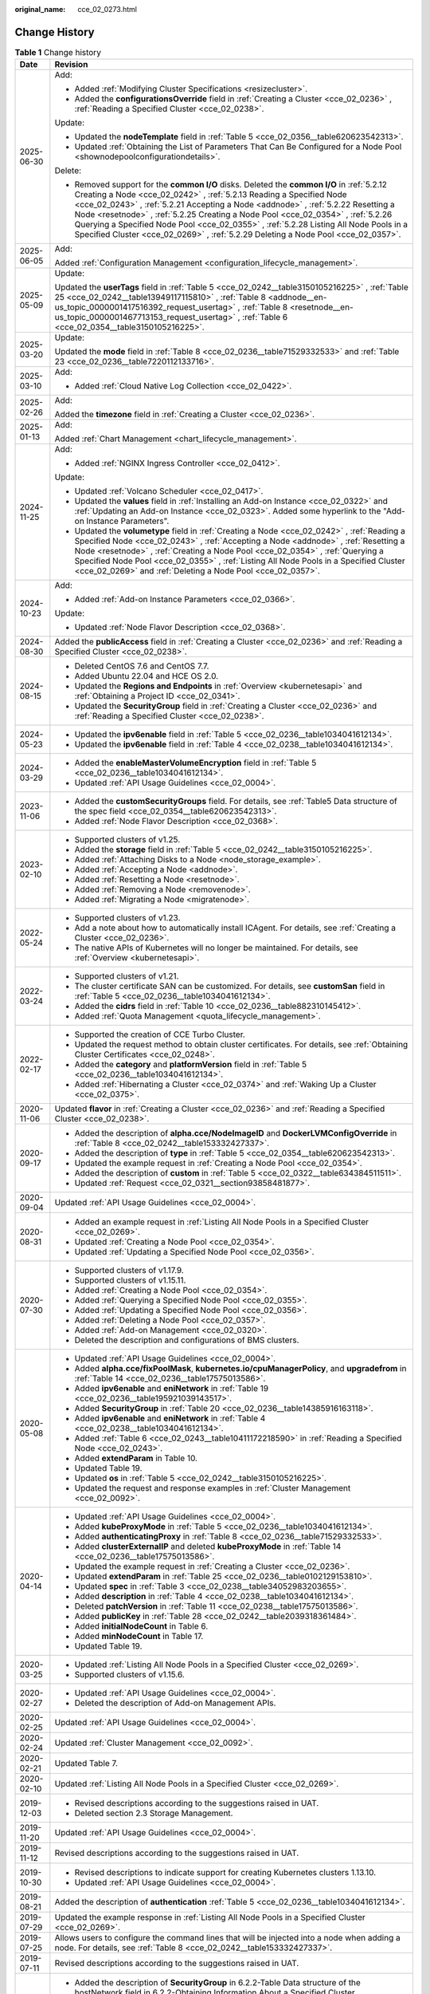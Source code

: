 :original_name: cce_02_0273.html

.. _cce_02_0273:

Change History
==============

.. table:: **Table 1** Change history

   +-----------------------------------+---------------------------------------------------------------------------------------------------------------------------------------------------------------------------------------------------------------------------------------------------------------------------------------------------------------------------------------------------------------------------------------------------------------------------------------------------------------------------------------------------------------------------+
   | Date                              | Revision                                                                                                                                                                                                                                                                                                                                                                                                                                                                                                                  |
   +===================================+===========================================================================================================================================================================================================================================================================================================================================================================================================================================================================================================================+
   | 2025-06-30                        | Add:                                                                                                                                                                                                                                                                                                                                                                                                                                                                                                                      |
   |                                   |                                                                                                                                                                                                                                                                                                                                                                                                                                                                                                                           |
   |                                   | -  Added :ref:`Modifying Cluster Specifications <resizecluster>`.                                                                                                                                                                                                                                                                                                                                                                                                                                                         |
   |                                   | -  Added the **configurationsOverride** field in :ref:`Creating a Cluster <cce_02_0236>` , :ref:`Reading a Specified Cluster <cce_02_0238>`.                                                                                                                                                                                                                                                                                                                                                                              |
   |                                   |                                                                                                                                                                                                                                                                                                                                                                                                                                                                                                                           |
   |                                   | Update:                                                                                                                                                                                                                                                                                                                                                                                                                                                                                                                   |
   |                                   |                                                                                                                                                                                                                                                                                                                                                                                                                                                                                                                           |
   |                                   | -  Updated the **nodeTemplate** field in :ref:`Table 5 <cce_02_0356__table620623542313>`.                                                                                                                                                                                                                                                                                                                                                                                                                                 |
   |                                   | -  Updated :ref:`Obtaining the List of Parameters That Can Be Configured for a Node Pool <shownodepoolconfigurationdetails>`.                                                                                                                                                                                                                                                                                                                                                                                             |
   |                                   |                                                                                                                                                                                                                                                                                                                                                                                                                                                                                                                           |
   |                                   | Delete:                                                                                                                                                                                                                                                                                                                                                                                                                                                                                                                   |
   |                                   |                                                                                                                                                                                                                                                                                                                                                                                                                                                                                                                           |
   |                                   | -  Removed support for the **common I/O** disks. Deleted the **common I/O** in :ref:`5.2.12 Creating a Node <cce_02_0242>` , :ref:`5.2.13 Reading a Specified Node <cce_02_0243>` , :ref:`5.2.21 Accepting a Node <addnode>` , :ref:`5.2.22 Resetting a Node <resetnode>` , :ref:`5.2.25 Creating a Node Pool <cce_02_0354>` , :ref:`5.2.26 Querying a Specified Node Pool <cce_02_0355>` , :ref:`5.2.28 Listing All Node Pools in a Specified Cluster <cce_02_0269>` , :ref:`5.2.29 Deleting a Node Pool <cce_02_0357>`. |
   +-----------------------------------+---------------------------------------------------------------------------------------------------------------------------------------------------------------------------------------------------------------------------------------------------------------------------------------------------------------------------------------------------------------------------------------------------------------------------------------------------------------------------------------------------------------------------+
   | 2025-06-05                        | Add:                                                                                                                                                                                                                                                                                                                                                                                                                                                                                                                      |
   |                                   |                                                                                                                                                                                                                                                                                                                                                                                                                                                                                                                           |
   |                                   | Added :ref:`Configuration Management <configuration_lifecycle_management>`.                                                                                                                                                                                                                                                                                                                                                                                                                                               |
   +-----------------------------------+---------------------------------------------------------------------------------------------------------------------------------------------------------------------------------------------------------------------------------------------------------------------------------------------------------------------------------------------------------------------------------------------------------------------------------------------------------------------------------------------------------------------------+
   | 2025-05-09                        | Update:                                                                                                                                                                                                                                                                                                                                                                                                                                                                                                                   |
   |                                   |                                                                                                                                                                                                                                                                                                                                                                                                                                                                                                                           |
   |                                   | Updated the **userTags** field in :ref:`Table 5 <cce_02_0242__table3150105216225>` , :ref:`Table 25 <cce_02_0242__table13949117115810>` , :ref:`Table 8 <addnode__en-us_topic_0000001417516392_request_usertag>` , :ref:`Table 8 <resetnode__en-us_topic_0000001467713153_request_usertag>` , :ref:`Table 6 <cce_02_0354__table3150105216225>`.                                                                                                                                                                           |
   +-----------------------------------+---------------------------------------------------------------------------------------------------------------------------------------------------------------------------------------------------------------------------------------------------------------------------------------------------------------------------------------------------------------------------------------------------------------------------------------------------------------------------------------------------------------------------+
   | 2025-03-20                        | Update:                                                                                                                                                                                                                                                                                                                                                                                                                                                                                                                   |
   |                                   |                                                                                                                                                                                                                                                                                                                                                                                                                                                                                                                           |
   |                                   | Updated the **mode** field in :ref:`Table 8 <cce_02_0236__table71529332533>` and :ref:`Table 23 <cce_02_0236__table7220112133716>`.                                                                                                                                                                                                                                                                                                                                                                                       |
   +-----------------------------------+---------------------------------------------------------------------------------------------------------------------------------------------------------------------------------------------------------------------------------------------------------------------------------------------------------------------------------------------------------------------------------------------------------------------------------------------------------------------------------------------------------------------------+
   | 2025-03-10                        | Add:                                                                                                                                                                                                                                                                                                                                                                                                                                                                                                                      |
   |                                   |                                                                                                                                                                                                                                                                                                                                                                                                                                                                                                                           |
   |                                   | -  Added :ref:`Cloud Native Log Collection <cce_02_0422>`.                                                                                                                                                                                                                                                                                                                                                                                                                                                                |
   +-----------------------------------+---------------------------------------------------------------------------------------------------------------------------------------------------------------------------------------------------------------------------------------------------------------------------------------------------------------------------------------------------------------------------------------------------------------------------------------------------------------------------------------------------------------------------+
   | 2025-02-26                        | Add:                                                                                                                                                                                                                                                                                                                                                                                                                                                                                                                      |
   |                                   |                                                                                                                                                                                                                                                                                                                                                                                                                                                                                                                           |
   |                                   | Added the **timezone** field in :ref:`Creating a Cluster <cce_02_0236>`.                                                                                                                                                                                                                                                                                                                                                                                                                                                  |
   +-----------------------------------+---------------------------------------------------------------------------------------------------------------------------------------------------------------------------------------------------------------------------------------------------------------------------------------------------------------------------------------------------------------------------------------------------------------------------------------------------------------------------------------------------------------------------+
   | 2025-01-13                        | Add:                                                                                                                                                                                                                                                                                                                                                                                                                                                                                                                      |
   |                                   |                                                                                                                                                                                                                                                                                                                                                                                                                                                                                                                           |
   |                                   | Added :ref:`Chart Management <chart_lifecycle_management>`.                                                                                                                                                                                                                                                                                                                                                                                                                                                               |
   +-----------------------------------+---------------------------------------------------------------------------------------------------------------------------------------------------------------------------------------------------------------------------------------------------------------------------------------------------------------------------------------------------------------------------------------------------------------------------------------------------------------------------------------------------------------------------+
   | 2024-11-25                        | Add:                                                                                                                                                                                                                                                                                                                                                                                                                                                                                                                      |
   |                                   |                                                                                                                                                                                                                                                                                                                                                                                                                                                                                                                           |
   |                                   | -  Added :ref:`NGINX Ingress Controller <cce_02_0412>`.                                                                                                                                                                                                                                                                                                                                                                                                                                                                   |
   |                                   |                                                                                                                                                                                                                                                                                                                                                                                                                                                                                                                           |
   |                                   | Update:                                                                                                                                                                                                                                                                                                                                                                                                                                                                                                                   |
   |                                   |                                                                                                                                                                                                                                                                                                                                                                                                                                                                                                                           |
   |                                   | -  Updated :ref:`Volcano Scheduler <cce_02_0417>`.                                                                                                                                                                                                                                                                                                                                                                                                                                                                        |
   |                                   | -  Updated the **values** field in :ref:`Installing an Add-on Instance <cce_02_0322>` and :ref:`Updating an Add-on Instance <cce_02_0323>`. Added some hyperlink to the "Add-on Instance Parameters".                                                                                                                                                                                                                                                                                                                     |
   |                                   |                                                                                                                                                                                                                                                                                                                                                                                                                                                                                                                           |
   |                                   | -  Updated the **volumetype** field in :ref:`Creating a Node <cce_02_0242>` , :ref:`Reading a Specified Node <cce_02_0243>` , :ref:`Accepting a Node <addnode>` , :ref:`Resetting a Node <resetnode>` , :ref:`Creating a Node Pool <cce_02_0354>` , :ref:`Querying a Specified Node Pool <cce_02_0355>` , :ref:`Listing All Node Pools in a Specified Cluster <cce_02_0269>` and :ref:`Deleting a Node Pool <cce_02_0357>`.                                                                                               |
   +-----------------------------------+---------------------------------------------------------------------------------------------------------------------------------------------------------------------------------------------------------------------------------------------------------------------------------------------------------------------------------------------------------------------------------------------------------------------------------------------------------------------------------------------------------------------------+
   | 2024-10-23                        | Add:                                                                                                                                                                                                                                                                                                                                                                                                                                                                                                                      |
   |                                   |                                                                                                                                                                                                                                                                                                                                                                                                                                                                                                                           |
   |                                   | -  Added :ref:`Add-on Instance Parameters <cce_02_0366>`.                                                                                                                                                                                                                                                                                                                                                                                                                                                                 |
   |                                   |                                                                                                                                                                                                                                                                                                                                                                                                                                                                                                                           |
   |                                   | Update:                                                                                                                                                                                                                                                                                                                                                                                                                                                                                                                   |
   |                                   |                                                                                                                                                                                                                                                                                                                                                                                                                                                                                                                           |
   |                                   | -  Updated :ref:`Node Flavor Description <cce_02_0368>`.                                                                                                                                                                                                                                                                                                                                                                                                                                                                  |
   +-----------------------------------+---------------------------------------------------------------------------------------------------------------------------------------------------------------------------------------------------------------------------------------------------------------------------------------------------------------------------------------------------------------------------------------------------------------------------------------------------------------------------------------------------------------------------+
   | 2024-08-30                        | Added the **publicAccess** field in :ref:`Creating a Cluster <cce_02_0236>` and :ref:`Reading a Specified Cluster <cce_02_0238>`.                                                                                                                                                                                                                                                                                                                                                                                         |
   +-----------------------------------+---------------------------------------------------------------------------------------------------------------------------------------------------------------------------------------------------------------------------------------------------------------------------------------------------------------------------------------------------------------------------------------------------------------------------------------------------------------------------------------------------------------------------+
   | 2024-08-15                        | -  Deleted CentOS 7.6 and CentOS 7.7.                                                                                                                                                                                                                                                                                                                                                                                                                                                                                     |
   |                                   | -  Added Ubuntu 22.04 and HCE OS 2.0.                                                                                                                                                                                                                                                                                                                                                                                                                                                                                     |
   |                                   | -  Updated the **Regions and Endpoints** in :ref:`Overview <kubernetesapi>` and :ref:`Obtaining a Project ID <cce_02_0341>`.                                                                                                                                                                                                                                                                                                                                                                                              |
   |                                   | -  Updated the **SecurityGroup** field in :ref:`Creating a Cluster <cce_02_0236>` and :ref:`Reading a Specified Cluster <cce_02_0238>`.                                                                                                                                                                                                                                                                                                                                                                                   |
   +-----------------------------------+---------------------------------------------------------------------------------------------------------------------------------------------------------------------------------------------------------------------------------------------------------------------------------------------------------------------------------------------------------------------------------------------------------------------------------------------------------------------------------------------------------------------------+
   | 2024-05-23                        | -  Updated the **ipv6enable** field in :ref:`Table 5 <cce_02_0236__table1034041612134>`.                                                                                                                                                                                                                                                                                                                                                                                                                                  |
   |                                   | -  Updated the **ipv6enable** field in :ref:`Table 4 <cce_02_0238__table1034041612134>`.                                                                                                                                                                                                                                                                                                                                                                                                                                  |
   +-----------------------------------+---------------------------------------------------------------------------------------------------------------------------------------------------------------------------------------------------------------------------------------------------------------------------------------------------------------------------------------------------------------------------------------------------------------------------------------------------------------------------------------------------------------------------+
   | 2024-03-29                        | -  Added the **enableMasterVolumeEncryption** field in :ref:`Table 5 <cce_02_0236__table1034041612134>`.                                                                                                                                                                                                                                                                                                                                                                                                                  |
   |                                   | -  Updated :ref:`API Usage Guidelines <cce_02_0004>`.                                                                                                                                                                                                                                                                                                                                                                                                                                                                     |
   +-----------------------------------+---------------------------------------------------------------------------------------------------------------------------------------------------------------------------------------------------------------------------------------------------------------------------------------------------------------------------------------------------------------------------------------------------------------------------------------------------------------------------------------------------------------------------+
   | 2023-11-06                        | -  Added the **customSecurityGroups** field. For details, see :ref:`Table5 Data structure of the spec field <cce_02_0354__table620623542313>`.                                                                                                                                                                                                                                                                                                                                                                            |
   |                                   | -  Added :ref:`Node Flavor Description <cce_02_0368>`.                                                                                                                                                                                                                                                                                                                                                                                                                                                                    |
   +-----------------------------------+---------------------------------------------------------------------------------------------------------------------------------------------------------------------------------------------------------------------------------------------------------------------------------------------------------------------------------------------------------------------------------------------------------------------------------------------------------------------------------------------------------------------------+
   | 2023-02-10                        | -  Supported clusters of v1.25.                                                                                                                                                                                                                                                                                                                                                                                                                                                                                           |
   |                                   | -  Added the **storage** field in :ref:`Table 5 <cce_02_0242__table3150105216225>`.                                                                                                                                                                                                                                                                                                                                                                                                                                       |
   |                                   | -  Added :ref:`Attaching Disks to a Node <node_storage_example>`.                                                                                                                                                                                                                                                                                                                                                                                                                                                         |
   |                                   | -  Added :ref:`Accepting a Node <addnode>`.                                                                                                                                                                                                                                                                                                                                                                                                                                                                               |
   |                                   | -  Added :ref:`Resetting a Node <resetnode>`.                                                                                                                                                                                                                                                                                                                                                                                                                                                                             |
   |                                   | -  Added :ref:`Removing a Node <removenode>`.                                                                                                                                                                                                                                                                                                                                                                                                                                                                             |
   |                                   | -  Added :ref:`Migrating a Node <migratenode>`.                                                                                                                                                                                                                                                                                                                                                                                                                                                                           |
   +-----------------------------------+---------------------------------------------------------------------------------------------------------------------------------------------------------------------------------------------------------------------------------------------------------------------------------------------------------------------------------------------------------------------------------------------------------------------------------------------------------------------------------------------------------------------------+
   | 2022-05-24                        | -  Supported clusters of v1.23.                                                                                                                                                                                                                                                                                                                                                                                                                                                                                           |
   |                                   | -  Add a note about how to automatically install ICAgent. For details, see :ref:`Creating a Cluster <cce_02_0236>`.                                                                                                                                                                                                                                                                                                                                                                                                       |
   |                                   | -  The native APIs of Kubernetes will no longer be maintained. For details, see :ref:`Overview <kubernetesapi>`.                                                                                                                                                                                                                                                                                                                                                                                                          |
   +-----------------------------------+---------------------------------------------------------------------------------------------------------------------------------------------------------------------------------------------------------------------------------------------------------------------------------------------------------------------------------------------------------------------------------------------------------------------------------------------------------------------------------------------------------------------------+
   | 2022-03-24                        | -  Supported clusters of v1.21.                                                                                                                                                                                                                                                                                                                                                                                                                                                                                           |
   |                                   | -  The cluster certificate SAN can be customized. For details, see **customSan** field in :ref:`Table 5 <cce_02_0236__table1034041612134>`.                                                                                                                                                                                                                                                                                                                                                                               |
   |                                   | -  Added the **cidrs** field in :ref:`Table 10 <cce_02_0236__table882310145412>`.                                                                                                                                                                                                                                                                                                                                                                                                                                         |
   |                                   | -  Added :ref:`Quota Management <quota_lifecycle_management>`.                                                                                                                                                                                                                                                                                                                                                                                                                                                            |
   +-----------------------------------+---------------------------------------------------------------------------------------------------------------------------------------------------------------------------------------------------------------------------------------------------------------------------------------------------------------------------------------------------------------------------------------------------------------------------------------------------------------------------------------------------------------------------+
   | 2022-02-17                        | -  Supported the creation of CCE Turbo Cluster.                                                                                                                                                                                                                                                                                                                                                                                                                                                                           |
   |                                   | -  Updated the request method to obtain cluster certificates. For details, see :ref:`Obtaining Cluster Certificates <cce_02_0248>`.                                                                                                                                                                                                                                                                                                                                                                                       |
   |                                   | -  Added the **category** and **platformVersion** field in :ref:`Table 5 <cce_02_0236__table1034041612134>`.                                                                                                                                                                                                                                                                                                                                                                                                              |
   |                                   | -  Added :ref:`Hibernating a Cluster <cce_02_0374>` and :ref:`Waking Up a Cluster <cce_02_0375>`.                                                                                                                                                                                                                                                                                                                                                                                                                         |
   +-----------------------------------+---------------------------------------------------------------------------------------------------------------------------------------------------------------------------------------------------------------------------------------------------------------------------------------------------------------------------------------------------------------------------------------------------------------------------------------------------------------------------------------------------------------------------+
   | 2020-11-06                        | Updated **flavor** in :ref:`Creating a Cluster <cce_02_0236>` and :ref:`Reading a Specified Cluster <cce_02_0238>`.                                                                                                                                                                                                                                                                                                                                                                                                       |
   +-----------------------------------+---------------------------------------------------------------------------------------------------------------------------------------------------------------------------------------------------------------------------------------------------------------------------------------------------------------------------------------------------------------------------------------------------------------------------------------------------------------------------------------------------------------------------+
   | 2020-09-17                        | -  Added the description of **alpha.cce/NodeImageID** and **DockerLVMConfigOverride** in :ref:`Table 8 <cce_02_0242__table153332427337>`.                                                                                                                                                                                                                                                                                                                                                                                 |
   |                                   | -  Added the description of **type** in :ref:`Table 5 <cce_02_0354__table620623542313>`.                                                                                                                                                                                                                                                                                                                                                                                                                                  |
   |                                   | -  Updated the example request in :ref:`Creating a Node Pool <cce_02_0354>`.                                                                                                                                                                                                                                                                                                                                                                                                                                              |
   |                                   | -  Added the description of **custom** in :ref:`Table 5 <cce_02_0322__table634384511511>`.                                                                                                                                                                                                                                                                                                                                                                                                                                |
   |                                   | -  Updated :ref:`Request <cce_02_0321__section93858481877>`.                                                                                                                                                                                                                                                                                                                                                                                                                                                              |
   +-----------------------------------+---------------------------------------------------------------------------------------------------------------------------------------------------------------------------------------------------------------------------------------------------------------------------------------------------------------------------------------------------------------------------------------------------------------------------------------------------------------------------------------------------------------------------+
   | 2020-09-04                        | Updated :ref:`API Usage Guidelines <cce_02_0004>`.                                                                                                                                                                                                                                                                                                                                                                                                                                                                        |
   +-----------------------------------+---------------------------------------------------------------------------------------------------------------------------------------------------------------------------------------------------------------------------------------------------------------------------------------------------------------------------------------------------------------------------------------------------------------------------------------------------------------------------------------------------------------------------+
   | 2020-08-31                        | -  Added an example request in :ref:`Listing All Node Pools in a Specified Cluster <cce_02_0269>`.                                                                                                                                                                                                                                                                                                                                                                                                                        |
   |                                   | -  Updated :ref:`Creating a Node Pool <cce_02_0354>`.                                                                                                                                                                                                                                                                                                                                                                                                                                                                     |
   |                                   | -  Updated :ref:`Updating a Specified Node Pool <cce_02_0356>`.                                                                                                                                                                                                                                                                                                                                                                                                                                                           |
   +-----------------------------------+---------------------------------------------------------------------------------------------------------------------------------------------------------------------------------------------------------------------------------------------------------------------------------------------------------------------------------------------------------------------------------------------------------------------------------------------------------------------------------------------------------------------------+
   | 2020-07-30                        | -  Supported clusters of v1.17.9.                                                                                                                                                                                                                                                                                                                                                                                                                                                                                         |
   |                                   | -  Supported clusters of v1.15.11.                                                                                                                                                                                                                                                                                                                                                                                                                                                                                        |
   |                                   | -  Added :ref:`Creating a Node Pool <cce_02_0354>`.                                                                                                                                                                                                                                                                                                                                                                                                                                                                       |
   |                                   | -  Added :ref:`Querying a Specified Node Pool <cce_02_0355>`.                                                                                                                                                                                                                                                                                                                                                                                                                                                             |
   |                                   | -  Added :ref:`Updating a Specified Node Pool <cce_02_0356>`.                                                                                                                                                                                                                                                                                                                                                                                                                                                             |
   |                                   | -  Added :ref:`Deleting a Node Pool <cce_02_0357>`.                                                                                                                                                                                                                                                                                                                                                                                                                                                                       |
   |                                   | -  Added :ref:`Add-on Management <cce_02_0320>`.                                                                                                                                                                                                                                                                                                                                                                                                                                                                          |
   |                                   | -  Deleted the description and configurations of BMS clusters.                                                                                                                                                                                                                                                                                                                                                                                                                                                            |
   +-----------------------------------+---------------------------------------------------------------------------------------------------------------------------------------------------------------------------------------------------------------------------------------------------------------------------------------------------------------------------------------------------------------------------------------------------------------------------------------------------------------------------------------------------------------------------+
   | 2020-05-08                        | -  Updated :ref:`API Usage Guidelines <cce_02_0004>`.                                                                                                                                                                                                                                                                                                                                                                                                                                                                     |
   |                                   | -  Added **alpha.cce/fixPoolMask**, **kubernetes.io/cpuManagerPolicy**, and **upgradefrom** in :ref:`Table 14 <cce_02_0236__table17575013586>`.                                                                                                                                                                                                                                                                                                                                                                           |
   |                                   | -  Added **ipv6enable** and **eniNetwork** in :ref:`Table 19 <cce_02_0236__table195921039143517>`.                                                                                                                                                                                                                                                                                                                                                                                                                        |
   |                                   | -  Added **SecurityGroup** in :ref:`Table 20 <cce_02_0236__table14385916163118>`.                                                                                                                                                                                                                                                                                                                                                                                                                                         |
   |                                   | -  Added **ipv6enable** and **eniNetwork** in :ref:`Table 4 <cce_02_0238__table1034041612134>`.                                                                                                                                                                                                                                                                                                                                                                                                                           |
   |                                   | -  Added :ref:`Table 6 <cce_02_0243__table10411172218590>` in :ref:`Reading a Specified Node <cce_02_0243>`.                                                                                                                                                                                                                                                                                                                                                                                                              |
   |                                   | -  Added **extendParam** in Table 10.                                                                                                                                                                                                                                                                                                                                                                                                                                                                                     |
   |                                   | -  Updated Table 19.                                                                                                                                                                                                                                                                                                                                                                                                                                                                                                      |
   |                                   | -  Updated **os** in :ref:`Table 5 <cce_02_0242__table3150105216225>`.                                                                                                                                                                                                                                                                                                                                                                                                                                                    |
   |                                   | -  Updated the request and response examples in :ref:`Cluster Management <cce_02_0092>`.                                                                                                                                                                                                                                                                                                                                                                                                                                  |
   +-----------------------------------+---------------------------------------------------------------------------------------------------------------------------------------------------------------------------------------------------------------------------------------------------------------------------------------------------------------------------------------------------------------------------------------------------------------------------------------------------------------------------------------------------------------------------+
   | 2020-04-14                        | -  Updated :ref:`API Usage Guidelines <cce_02_0004>`.                                                                                                                                                                                                                                                                                                                                                                                                                                                                     |
   |                                   | -  Added **kubeProxyMode** in :ref:`Table 5 <cce_02_0236__table1034041612134>`.                                                                                                                                                                                                                                                                                                                                                                                                                                           |
   |                                   | -  Added **authenticatingProxy** in :ref:`Table 8 <cce_02_0236__table71529332533>`.                                                                                                                                                                                                                                                                                                                                                                                                                                       |
   |                                   | -  Added **clusterExternalIP** and deleted **kubeProxyMode** in :ref:`Table 14 <cce_02_0236__table17575013586>`.                                                                                                                                                                                                                                                                                                                                                                                                          |
   |                                   | -  Updated the example request in :ref:`Creating a Cluster <cce_02_0236>`.                                                                                                                                                                                                                                                                                                                                                                                                                                                |
   |                                   | -  Updated **extendParam** in :ref:`Table 25 <cce_02_0236__table0102129153810>`.                                                                                                                                                                                                                                                                                                                                                                                                                                          |
   |                                   | -  Updated **spec** in :ref:`Table 3 <cce_02_0238__table34052983203655>`.                                                                                                                                                                                                                                                                                                                                                                                                                                                 |
   |                                   | -  Added **description** in :ref:`Table 4 <cce_02_0238__table1034041612134>`.                                                                                                                                                                                                                                                                                                                                                                                                                                             |
   |                                   | -  Deleted **patchVersion** in :ref:`Table 11 <cce_02_0238__table17575013586>`.                                                                                                                                                                                                                                                                                                                                                                                                                                           |
   |                                   | -  Added **publicKey** in :ref:`Table 28 <cce_02_0242__table2039318361484>`.                                                                                                                                                                                                                                                                                                                                                                                                                                              |
   |                                   | -  Added **initialNodeCount** in Table 6.                                                                                                                                                                                                                                                                                                                                                                                                                                                                                 |
   |                                   | -  Added **minNodeCount** in Table 17.                                                                                                                                                                                                                                                                                                                                                                                                                                                                                    |
   |                                   | -  Updated Table 19.                                                                                                                                                                                                                                                                                                                                                                                                                                                                                                      |
   +-----------------------------------+---------------------------------------------------------------------------------------------------------------------------------------------------------------------------------------------------------------------------------------------------------------------------------------------------------------------------------------------------------------------------------------------------------------------------------------------------------------------------------------------------------------------------+
   | 2020-03-25                        | -  Updated :ref:`Listing All Node Pools in a Specified Cluster <cce_02_0269>`.                                                                                                                                                                                                                                                                                                                                                                                                                                            |
   |                                   | -  Supported clusters of v1.15.6.                                                                                                                                                                                                                                                                                                                                                                                                                                                                                         |
   +-----------------------------------+---------------------------------------------------------------------------------------------------------------------------------------------------------------------------------------------------------------------------------------------------------------------------------------------------------------------------------------------------------------------------------------------------------------------------------------------------------------------------------------------------------------------------+
   | 2020-02-27                        | -  Updated :ref:`API Usage Guidelines <cce_02_0004>`.                                                                                                                                                                                                                                                                                                                                                                                                                                                                     |
   |                                   | -  Deleted the description of Add-on Management APIs.                                                                                                                                                                                                                                                                                                                                                                                                                                                                     |
   +-----------------------------------+---------------------------------------------------------------------------------------------------------------------------------------------------------------------------------------------------------------------------------------------------------------------------------------------------------------------------------------------------------------------------------------------------------------------------------------------------------------------------------------------------------------------------+
   | 2020-02-25                        | Updated :ref:`API Usage Guidelines <cce_02_0004>`.                                                                                                                                                                                                                                                                                                                                                                                                                                                                        |
   +-----------------------------------+---------------------------------------------------------------------------------------------------------------------------------------------------------------------------------------------------------------------------------------------------------------------------------------------------------------------------------------------------------------------------------------------------------------------------------------------------------------------------------------------------------------------------+
   | 2020-02-24                        | Updated :ref:`Cluster Management <cce_02_0092>`.                                                                                                                                                                                                                                                                                                                                                                                                                                                                          |
   +-----------------------------------+---------------------------------------------------------------------------------------------------------------------------------------------------------------------------------------------------------------------------------------------------------------------------------------------------------------------------------------------------------------------------------------------------------------------------------------------------------------------------------------------------------------------------+
   | 2020-02-21                        | Updated Table 7.                                                                                                                                                                                                                                                                                                                                                                                                                                                                                                          |
   +-----------------------------------+---------------------------------------------------------------------------------------------------------------------------------------------------------------------------------------------------------------------------------------------------------------------------------------------------------------------------------------------------------------------------------------------------------------------------------------------------------------------------------------------------------------------------+
   | 2020-02-10                        | Updated :ref:`Listing All Node Pools in a Specified Cluster <cce_02_0269>`.                                                                                                                                                                                                                                                                                                                                                                                                                                               |
   +-----------------------------------+---------------------------------------------------------------------------------------------------------------------------------------------------------------------------------------------------------------------------------------------------------------------------------------------------------------------------------------------------------------------------------------------------------------------------------------------------------------------------------------------------------------------------+
   | 2019-12-03                        | -  Revised descriptions according to the suggestions raised in UAT.                                                                                                                                                                                                                                                                                                                                                                                                                                                       |
   |                                   | -  Deleted section 2.3 Storage Management.                                                                                                                                                                                                                                                                                                                                                                                                                                                                                |
   +-----------------------------------+---------------------------------------------------------------------------------------------------------------------------------------------------------------------------------------------------------------------------------------------------------------------------------------------------------------------------------------------------------------------------------------------------------------------------------------------------------------------------------------------------------------------------+
   | 2019-11-20                        | Updated :ref:`API Usage Guidelines <cce_02_0004>`.                                                                                                                                                                                                                                                                                                                                                                                                                                                                        |
   +-----------------------------------+---------------------------------------------------------------------------------------------------------------------------------------------------------------------------------------------------------------------------------------------------------------------------------------------------------------------------------------------------------------------------------------------------------------------------------------------------------------------------------------------------------------------------+
   | 2019-11-12                        | Revised descriptions according to the suggestions raised in UAT.                                                                                                                                                                                                                                                                                                                                                                                                                                                          |
   +-----------------------------------+---------------------------------------------------------------------------------------------------------------------------------------------------------------------------------------------------------------------------------------------------------------------------------------------------------------------------------------------------------------------------------------------------------------------------------------------------------------------------------------------------------------------------+
   | 2019-10-30                        | -  Revised descriptions to indicate support for creating Kubernetes clusters 1.13.10.                                                                                                                                                                                                                                                                                                                                                                                                                                     |
   |                                   | -  Updated :ref:`API Usage Guidelines <cce_02_0004>`.                                                                                                                                                                                                                                                                                                                                                                                                                                                                     |
   +-----------------------------------+---------------------------------------------------------------------------------------------------------------------------------------------------------------------------------------------------------------------------------------------------------------------------------------------------------------------------------------------------------------------------------------------------------------------------------------------------------------------------------------------------------------------------+
   | 2019-08-21                        | Added the description of **authentication** :ref:`Table 5 <cce_02_0236__table1034041612134>`.                                                                                                                                                                                                                                                                                                                                                                                                                             |
   +-----------------------------------+---------------------------------------------------------------------------------------------------------------------------------------------------------------------------------------------------------------------------------------------------------------------------------------------------------------------------------------------------------------------------------------------------------------------------------------------------------------------------------------------------------------------------+
   | 2019-07-29                        | Updated the example response in :ref:`Listing All Node Pools in a Specified Cluster <cce_02_0269>`.                                                                                                                                                                                                                                                                                                                                                                                                                       |
   +-----------------------------------+---------------------------------------------------------------------------------------------------------------------------------------------------------------------------------------------------------------------------------------------------------------------------------------------------------------------------------------------------------------------------------------------------------------------------------------------------------------------------------------------------------------------------+
   | 2019-07-25                        | Allows users to configure the command lines that will be injected into a node when adding a node. For details, see :ref:`Table 8 <cce_02_0242__table153332427337>`.                                                                                                                                                                                                                                                                                                                                                       |
   +-----------------------------------+---------------------------------------------------------------------------------------------------------------------------------------------------------------------------------------------------------------------------------------------------------------------------------------------------------------------------------------------------------------------------------------------------------------------------------------------------------------------------------------------------------------------------+
   | 2019-07-11                        | Revised descriptions according to the suggestions raised in UAT.                                                                                                                                                                                                                                                                                                                                                                                                                                                          |
   +-----------------------------------+---------------------------------------------------------------------------------------------------------------------------------------------------------------------------------------------------------------------------------------------------------------------------------------------------------------------------------------------------------------------------------------------------------------------------------------------------------------------------------------------------------------------------+
   | 2019-06-30                        | -  Added the description of **SecurityGroup** in 6.2.2-Table Data structure of the hostNetwork field in 6.2.2-Obtaining Information About a Specified Cluster.                                                                                                                                                                                                                                                                                                                                                            |
   |                                   | -  Added 6.2.16-Obtaining Information About All Node Pools in a Specified Cluster.                                                                                                                                                                                                                                                                                                                                                                                                                                        |
   |                                   | -  Allowed users to assign a cluster EIP when creating a cluster. For details, see 6.2.1-Creating a Container Cluster.                                                                                                                                                                                                                                                                                                                                                                                                    |
   +-----------------------------------+---------------------------------------------------------------------------------------------------------------------------------------------------------------------------------------------------------------------------------------------------------------------------------------------------------------------------------------------------------------------------------------------------------------------------------------------------------------------------------------------------------------------------+
   | 2019-05-30                        | -  Added **multi_AZ** to the sample API request and response in 6.2.1-Creating a Container Cluster.                                                                                                                                                                                                                                                                                                                                                                                                                       |
   |                                   | -  Revised descriptions to indicate support for creating Kubernetes clusters 1.9.10.                                                                                                                                                                                                                                                                                                                                                                                                                                      |
   |                                   | -  Revised descriptions in the previous issue.                                                                                                                                                                                                                                                                                                                                                                                                                                                                            |
   +-----------------------------------+---------------------------------------------------------------------------------------------------------------------------------------------------------------------------------------------------------------------------------------------------------------------------------------------------------------------------------------------------------------------------------------------------------------------------------------------------------------------------------------------------------------------------+
   | 2019-04-29                        | Added 6.1-API Version Query.                                                                                                                                                                                                                                                                                                                                                                                                                                                                                              |
   +-----------------------------------+---------------------------------------------------------------------------------------------------------------------------------------------------------------------------------------------------------------------------------------------------------------------------------------------------------------------------------------------------------------------------------------------------------------------------------------------------------------------------------------------------------------------------+
   | 2019-03-13                        | Revised descriptions to indicate support for creating Kubernetes clusters 1.11.3.                                                                                                                                                                                                                                                                                                                                                                                                                                         |
   +-----------------------------------+---------------------------------------------------------------------------------------------------------------------------------------------------------------------------------------------------------------------------------------------------------------------------------------------------------------------------------------------------------------------------------------------------------------------------------------------------------------------------------------------------------------------------+
   | 2019-03-05                        | Revised descriptions according to the suggestions raised in UAT.                                                                                                                                                                                                                                                                                                                                                                                                                                                          |
   +-----------------------------------+---------------------------------------------------------------------------------------------------------------------------------------------------------------------------------------------------------------------------------------------------------------------------------------------------------------------------------------------------------------------------------------------------------------------------------------------------------------------------------------------------------------------------+
   | 2019-02-25                        | Revised descriptions according to the suggestions raised in UAT.                                                                                                                                                                                                                                                                                                                                                                                                                                                          |
   +-----------------------------------+---------------------------------------------------------------------------------------------------------------------------------------------------------------------------------------------------------------------------------------------------------------------------------------------------------------------------------------------------------------------------------------------------------------------------------------------------------------------------------------------------------------------------+
   | 2019-02-15                        | Revised descriptions according to the suggestions raised in UAT.                                                                                                                                                                                                                                                                                                                                                                                                                                                          |
   +-----------------------------------+---------------------------------------------------------------------------------------------------------------------------------------------------------------------------------------------------------------------------------------------------------------------------------------------------------------------------------------------------------------------------------------------------------------------------------------------------------------------------------------------------------------------------+
   | 2019-01-24                        | -  Revised the example response in 6.2.14-Querying the Access Information of a Specified Cluster and added 6.2.14-Table Data structure of the bandwidth field.                                                                                                                                                                                                                                                                                                                                                            |
   |                                   | -  Deleted description about **elasticIp** in 6.2.15-Modifying the Access Information of a Specified Cluster.                                                                                                                                                                                                                                                                                                                                                                                                             |
   +-----------------------------------+---------------------------------------------------------------------------------------------------------------------------------------------------------------------------------------------------------------------------------------------------------------------------------------------------------------------------------------------------------------------------------------------------------------------------------------------------------------------------------------------------------------------------+
   | 2019-01-03                        | -  Added 6.2.14-Querying the Access Information of a Specified Cluster and 6.2.15-Modifying the Access Information of a Specified Cluster.                                                                                                                                                                                                                                                                                                                                                                                |
   |                                   | -  Revised descriptions in the previous issue.                                                                                                                                                                                                                                                                                                                                                                                                                                                                            |
   +-----------------------------------+---------------------------------------------------------------------------------------------------------------------------------------------------------------------------------------------------------------------------------------------------------------------------------------------------------------------------------------------------------------------------------------------------------------------------------------------------------------------------------------------------------------------------+
   | 2018-11-29                        | Added the underlay_ipvlan container network type in 6.2.1-Table Data structure of the containerNetwork field.                                                                                                                                                                                                                                                                                                                                                                                                             |
   +-----------------------------------+---------------------------------------------------------------------------------------------------------------------------------------------------------------------------------------------------------------------------------------------------------------------------------------------------------------------------------------------------------------------------------------------------------------------------------------------------------------------------------------------------------------------------+
   | 2018-11-07                        | Revised descriptions in the previous issue.                                                                                                                                                                                                                                                                                                                                                                                                                                                                               |
   +-----------------------------------+---------------------------------------------------------------------------------------------------------------------------------------------------------------------------------------------------------------------------------------------------------------------------------------------------------------------------------------------------------------------------------------------------------------------------------------------------------------------------------------------------------------------------+
   | 2018-10-10                        | Revised descriptions in the previous issue.                                                                                                                                                                                                                                                                                                                                                                                                                                                                               |
   +-----------------------------------+---------------------------------------------------------------------------------------------------------------------------------------------------------------------------------------------------------------------------------------------------------------------------------------------------------------------------------------------------------------------------------------------------------------------------------------------------------------------------------------------------------------------------+
   | 2018-09-15                        | -  Added the description of the **dedicated_host_id** in 2.7-Table Data structure of the spec field.                                                                                                                                                                                                                                                                                                                                                                                                                      |
   |                                   | -  Modified the description of the **type** in 7.3.1-Table Data structure of the spec field.                                                                                                                                                                                                                                                                                                                                                                                                                              |
   +-----------------------------------+---------------------------------------------------------------------------------------------------------------------------------------------------------------------------------------------------------------------------------------------------------------------------------------------------------------------------------------------------------------------------------------------------------------------------------------------------------------------------------------------------------------------------+
   | 2018-09-05                        | -  Modified the directory structure.                                                                                                                                                                                                                                                                                                                                                                                                                                                                                      |
   |                                   | -  Added the procedure for creating BMS clusters.                                                                                                                                                                                                                                                                                                                                                                                                                                                                         |
   |                                   | -  Added the description of creating a high-speed network for a BMS cluster in 4.5-(Optional) Creating a High-Speed Network.                                                                                                                                                                                                                                                                                                                                                                                              |
   +-----------------------------------+---------------------------------------------------------------------------------------------------------------------------------------------------------------------------------------------------------------------------------------------------------------------------------------------------------------------------------------------------------------------------------------------------------------------------------------------------------------------------------------------------------------------------+
   | 2018-07-25                        | -  Deleted the description of Kubernetes 1.7 APIs.                                                                                                                                                                                                                                                                                                                                                                                                                                                                        |
   |                                   | -  Deleted the procedure for creating BMS clusters.                                                                                                                                                                                                                                                                                                                                                                                                                                                                       |
   +-----------------------------------+---------------------------------------------------------------------------------------------------------------------------------------------------------------------------------------------------------------------------------------------------------------------------------------------------------------------------------------------------------------------------------------------------------------------------------------------------------------------------------------------------------------------------+
   | 2018-07-06                        | Added the **external_otc** parameter in 6.2.2-Table Data structure of the endpoint&nbsp;field, and updated related examples.                                                                                                                                                                                                                                                                                                                                                                                              |
   +-----------------------------------+---------------------------------------------------------------------------------------------------------------------------------------------------------------------------------------------------------------------------------------------------------------------------------------------------------------------------------------------------------------------------------------------------------------------------------------------------------------------------------------------------------------------------+
   | 2018-06-26                        | -  Added the **az** parameter in 6.2.1-Table Data structure of the spec&nbsp;field.                                                                                                                                                                                                                                                                                                                                                                                                                                       |
   |                                   | -  Corrected the URIs in 7.9.4-Deleting All Deployments.                                                                                                                                                                                                                                                                                                                                                                                                                                                                  |
   +-----------------------------------+---------------------------------------------------------------------------------------------------------------------------------------------------------------------------------------------------------------------------------------------------------------------------------------------------------------------------------------------------------------------------------------------------------------------------------------------------------------------------------------------------------------------------+
   | 2018-06-21                        | Revised descriptions in the previous issue.                                                                                                                                                                                                                                                                                                                                                                                                                                                                               |
   +-----------------------------------+---------------------------------------------------------------------------------------------------------------------------------------------------------------------------------------------------------------------------------------------------------------------------------------------------------------------------------------------------------------------------------------------------------------------------------------------------------------------------------------------------------------------------+
   | 2018-05-26                        | -  Split the CCE2.0 API Reference into two manuals: CCE2.0 API Reference (Kubernetes) and CCE2.0 API Reference (CCE).                                                                                                                                                                                                                                                                                                                                                                                                     |
   |                                   |                                                                                                                                                                                                                                                                                                                                                                                                                                                                                                                           |
   |                                   |    The former manual described native Kubernetes APIs and the latter manual described CCE's proprietary APIs.                                                                                                                                                                                                                                                                                                                                                                                                             |
   |                                   |                                                                                                                                                                                                                                                                                                                                                                                                                                                                                                                           |
   |                                   | -  Updated parameter description in 6.2.1-Creating a Container Cluster, 6.2.7-Creating a Node, and 6.2.13-Obtaining the Progress of a Specified Job.                                                                                                                                                                                                                                                                                                                                                                      |
   |                                   |                                                                                                                                                                                                                                                                                                                                                                                                                                                                                                                           |
   |                                   | -  Advised users to perform storage operations by using the PersistentVolumeClaim API instead of the APIs described in 7.7-PersistentVolumeClaim and 7.8-PersistentVolume.                                                                                                                                                                                                                                                                                                                                                |
   |                                   |                                                                                                                                                                                                                                                                                                                                                                                                                                                                                                                           |
   |                                   |    For details on how to use the PersistentVolumeClaim, see User Guide > Storage Management > Using Storage Volumes of EVS Disks > Creating an EVS Disk Using kubectl.                                                                                                                                                                                                                                                                                                                                                    |
   +-----------------------------------+---------------------------------------------------------------------------------------------------------------------------------------------------------------------------------------------------------------------------------------------------------------------------------------------------------------------------------------------------------------------------------------------------------------------------------------------------------------------------------------------------------------------------+
   | 2018-04-28                        | This issue is the first official release.                                                                                                                                                                                                                                                                                                                                                                                                                                                                                 |
   +-----------------------------------+---------------------------------------------------------------------------------------------------------------------------------------------------------------------------------------------------------------------------------------------------------------------------------------------------------------------------------------------------------------------------------------------------------------------------------------------------------------------------------------------------------------------------+
